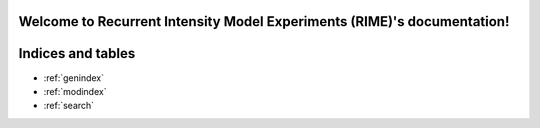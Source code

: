 Welcome to Recurrent Intensity Model Experiments (RIME)'s documentation!
========================================================================

.. autosummary::
   :toctree: _autosummary
   :recursive:

   rim_experiments


Indices and tables
==================

* :ref:`genindex`
* :ref:`modindex`
* :ref:`search`
